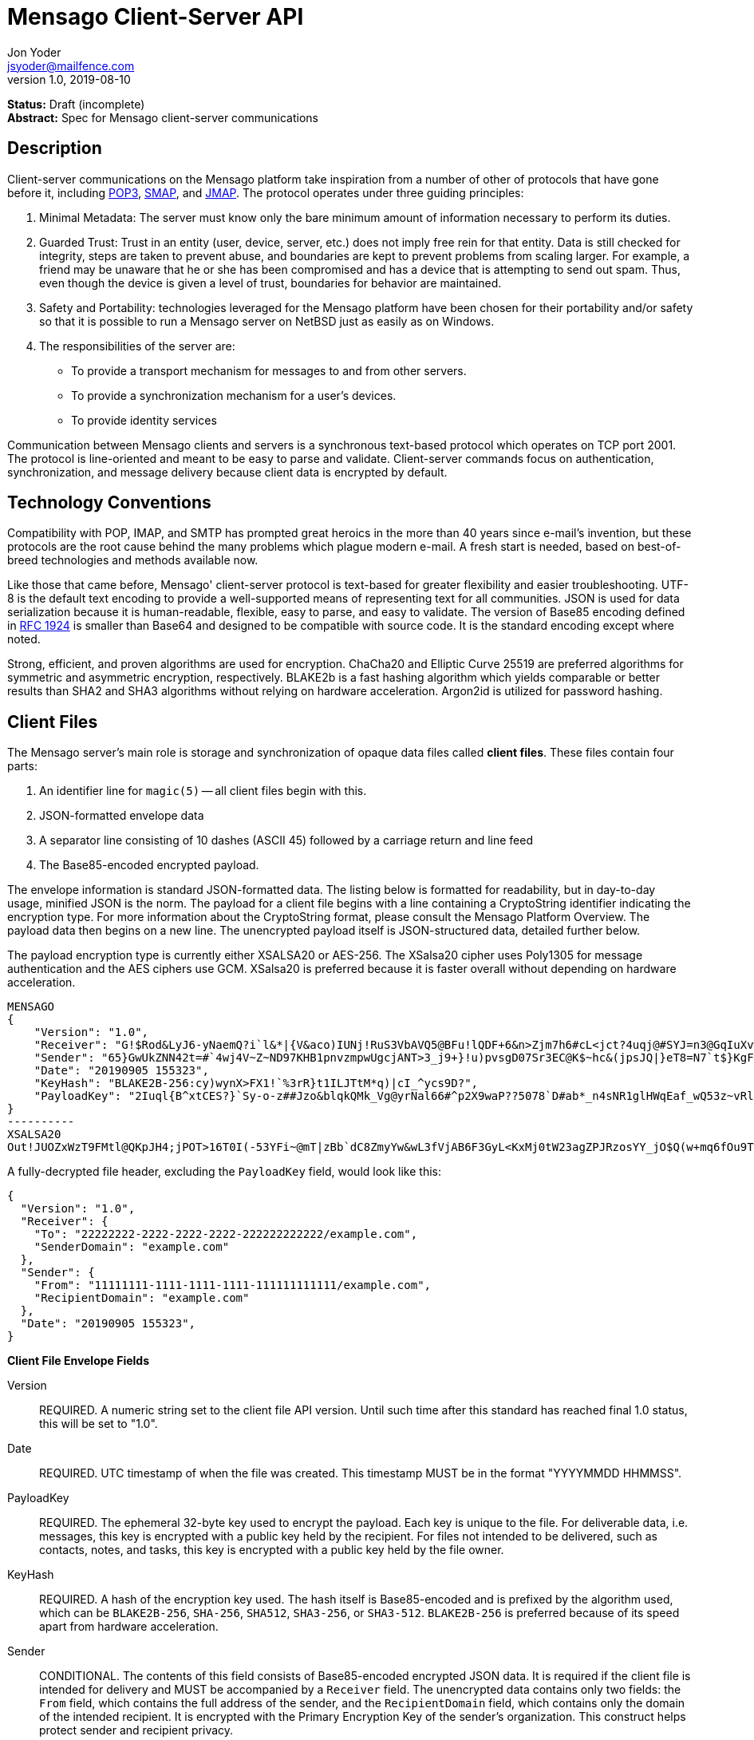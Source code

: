 = Mensago Client-Server API
Jon Yoder <jsyoder@mailfence.com>
v1.0, 2019-08-10

*Status:* Draft (incomplete) +
*Abstract:* Spec for Mensago client-server communications

== Description

Client-server communications on the Mensago platform take inspiration from a number of other of protocols that have gone before it, including https://tools.ietf.org/html/rfc1939[POP3], http://www.courier-mta.org/cone/smap1.html[SMAP], and https://jmap.io/spec.html[JMAP]. The protocol operates under three guiding principles:

[arabic]
. Minimal Metadata: The server must know only the bare minimum amount of information necessary to perform its duties.
. Guarded Trust: Trust in an entity (user, device, server, etc.) does not imply free rein for that entity. Data is still checked for integrity, steps are taken to prevent abuse, and boundaries are kept to prevent problems from scaling larger. For example, a friend may be unaware that he or she has been compromised and has a device that is attempting to send out spam. Thus, even though the device is given a level of trust, boundaries for behavior are maintained.
. Safety and Portability: technologies leveraged for the Mensago platform have been chosen for their portability and/or safety so that it is possible to run a Mensago server on NetBSD just as easily as on Windows.
. The responsibilities of the server are:
* To provide a transport mechanism for messages to and from other servers.
* To provide a synchronization mechanism for a user’s devices.
* To provide identity services

Communication between Mensago clients and servers is a synchronous text-based protocol which operates on TCP port 2001. The protocol is line-oriented and meant to be easy to parse and validate. Client-server commands focus on authentication, synchronization, and message delivery because client data is encrypted by default.

== Technology Conventions

Compatibility with POP, IMAP, and SMTP has prompted great heroics in the more than 40 years since e-mail’s invention, but these protocols are the root cause behind the many problems which plague modern e-mail. A fresh start is needed, based on best-of-breed technologies and methods available now.

Like those that came before, Mensago' client-server protocol is text-based for greater flexibility and easier troubleshooting. UTF-8 is the default text encoding to provide a well-supported means of representing text for all communities. JSON is used for data serialization because it is human-readable, flexible, easy to parse, and easy to validate. The version of Base85 encoding defined in https://tools.ietf.org/html/rfc1924[RFC 1924] is smaller than Base64 and designed to be compatible with source code. It is the standard encoding except where noted.

Strong, efficient, and proven algorithms are used for encryption. ChaCha20 and Elliptic Curve 25519 are preferred algorithms for symmetric and asymmetric encryption, respectively. BLAKE2b is a fast hashing algorithm which yields comparable or better results than SHA2 and SHA3 algorithms without relying on hardware acceleration. Argon2id is utilized for password hashing.

== Client Files

The Mensago server's main role is storage and synchronization of opaque data files called *client files*. These files contain four parts:

1. An identifier line for `magic(5)` -- all client files begin with this.
2. JSON-formatted envelope data
3. A separator line consisting of 10 dashes (ASCII 45) followed by a carriage return and line feed
4. The Base85-encoded encrypted payload.

The envelope information is standard JSON-formatted data. The listing below is formatted for readability, but in day-to-day usage, minified JSON is the norm. The payload for a client file begins with a line containing a CryptoString identifier indicating the encryption type. For more information about the CryptoString format, please consult the Mensago Platform Overview. The payload data then begins on a new line. The unencrypted payload itself is JSON-structured data, detailed further below.

The payload encryption type is currently either XSALSA20 or AES-256. The XSalsa20 cipher uses Poly1305 for message authentication and the AES ciphers use GCM. XSalsa20 is preferred because it is faster overall without depending on hardware acceleration.

[source]
----
MENSAGO
{
    "Version": "1.0",
    "Receiver": "G!$Rod&LyJ6-yNaemQ?i`l&*|{V&aco)IUNj!RuS3VbAVQ5@BFu!lQDF+6&n>Zjm7h6#cL<jct?4uqj@#SYJ=n3@GqIuXvwJyfK>$uQ}u%kTd_L?rC1uNRLe0@<is)NRiCl?Ws;EI!0}a}H1c!-Z}lLp@SBdiAEK>86z",
    "Sender": "65}GwUkZNN42t=#`4wj4V~Z~ND97KHB1pnvzmpwUgcjANT>3_j9+}!u)pvsgD07Sr3EC@K$~hc&(jpsJQ|}eT8=N7`t$}KgF9qi~dDVA{5W^uq9zx_LR$KKseCbt4_y6Lqj6xAQfK^jjrS;Cx4~mLV<mnnjk*cY*!W$ZaGTfo&",
    "Date": "20190905 155323",
    "KeyHash": "BLAKE2B-256:cy)wynX>FX1!`%3rR}t1ILJTtM*q)|cI_^ycs9D?",
    "PayloadKey": "2Iuql{B^xtCES?}`Sy-o-z##Jzo&blqkQMk_Vg@yrNal66#^p2X9waP??5078`D#ab*_n4sNR1glHWqEaf_wQ53z~vRl1o<?JaRMugPL#gjI)<sAv6DTm_@6^#"
}
----------
XSALSA20
Out!JUOZxWzT9FMtl@QKpJH4;jPOT>16T0I(-53YFi~@mT|zBb`dC8ZmyYw&wL3fVjAB6F3GyL<KxMj0tW23agZPJRzosYY_jO$Q(w+mq6fOu9T%9=OB8#BGEJ+mpg&)4`i<K)!PSS`(-xmDfMD<e44%P-fbPHDhQtt+xW#p*JX_ZT&jX~M*-62-aD?r>ye=HonJ*-C1edIoZ>XJb9cFrN`8e@3|`UV1v{{i60Z{gY(UlT)k-u)csnX-S4Gph=XC3o>}mGQzaKx&Wt&XJsJr9D`U%uQ0;D6@R|ZJ8Ag^)*OG3nB&~k#pi;)_pXh_J8&)Al$G`;evJ*ViFas&P%Z8nAR0#s6r1Ubj#wo{m+S*4g9CZpGZlU+-!5;Hg3fEj>(;i(sNVDDGlKfMWS1=IJkXp)JR9SdHb7*>`;y;qwlp~C%L;vcuE^(<ad^G{-)cS
----

A fully-decrypted file header, excluding the `PayloadKey` field, would look like this:

[source,json]
----
{
  "Version": "1.0",
  "Receiver": {
    "To": "22222222-2222-2222-2222-222222222222/example.com",
    "SenderDomain": "example.com"
  },
  "Sender": {
    "From": "11111111-1111-1111-1111-111111111111/example.com",
    "RecipientDomain": "example.com"
  },
  "Date": "20190905 155323",
}
----

*Client File Envelope Fields*

Version::
REQUIRED. A numeric string set to the client file API version. Until such time after this standard has reached final 1.0 status, this will be set to "1.0".

Date::
REQUIRED. UTC timestamp of when the file was created. This timestamp MUST be in the format "YYYYMMDD HHMMSS".

PayloadKey::
REQUIRED. The ephemeral 32-byte key used to encrypt the payload. Each key is unique to the file. For deliverable data, i.e. messages, this key is encrypted with a public key held by the recipient. For files not intended to be delivered, such as contacts, notes, and tasks, this key is encrypted with a public key held by the file owner.

KeyHash::
REQUIRED. A hash of the encryption key used. The hash itself is Base85-encoded and is prefixed by the algorithm used, which can be `BLAKE2B-256`, `SHA-256`, `SHA512`, `SHA3-256`, or `SHA3-512`. `BLAKE2B-256` is preferred because of its speed apart from hardware acceleration.

Sender::
CONDITIONAL. The contents of this field consists of Base85-encoded encrypted JSON data. It is required if the client file is intended for delivery and MUST be accompanied by a `Receiver` field. The unencrypted data contains only two fields: the `From` field, which contains the full address of the sender, and the `RecipientDomain` field, which contains only the domain of the intended recipient. It is encrypted with the Primary Encryption Key of the sender's organization. This construct helps protect sender and recipient privacy.

Receiver::
CONDITIONAL. The contents of this field consists of Base85-encoded encrypted JSON data. It is required if the client file is intended for delivery and MUST be accompanied by a `Sender` field. The unencrypted data contains only two fields: the `To` field, which contains the full address of the recipient, and the `SenderDomain` field, which contains only the domain of the sender. It is encrypted with the Primary Encryption Key of the recipient's organization. This construct helps protect sender and recipient privacy.

*Client File Payload Structure*

The payload of a client file is separated from the header information for delivery efficiency. Its contents are also JSON data. The precise schema used depends on the purpose of the payload. All payloads are required to have two specific fields for identification purposes.

Type::
REQUIRED. This field is a lowercase string which defines the purpose of the rest of the data.

Version::
REQUIRED. This field is the API version for the payload type. It is different from the `Version` field used in the file header.

Aside from these two platform-required fields, there may also be other fields in the payload as defined by the type of data stored therein.

== Limitations, Maximums, and Timeouts

Because the Mensago protocol is based on JSON, maximum line sizes and line ending style don't matter. Instead, a general command size is expected. Any message sent MUST be no larger than 16 KiB (16384 bytes). This maximum applies only to commands and replies themselves and not to file transfer data.

Although client files have no theoretical size limit, there are some practical limits placed on user messages. For efficency of transmission and storage, messages SHOULD be no more than 50 MiB. Server administrators MAY impose a hard limit of some size, but it SHOULD be no less than this. client files not scheduled for delivery MAY be of any size, although server administrators MAY impose a maximum size for client files in general.

As part of the Guarded Trust principle and also general resource conservation, there are some soft limitations imposed on clients. An individual device is limited to 25 recipients per minute. This is a configurable soft default limit. It is intended to prevent spam and Reply All storms and encourage more thoughtful inclusion of others in group conversations.

Idle sessions MAY be ended by a server. A server MUST wait a minimum of 30 minutes before terminating a connection. Likewise, clients which are left idle for extended periods of time should wait no more than 29 minutes to periodically send `IDLE` commands to keep the connection alive, although a client's update polling may make this unnecessary.

In order to prevent a denial-of-service on servers which permit public account registration, by default a server limits account registration to once per 10 minute time period from an individual IP address. This timeout does not apply to an administrator creating accounts locally on the server itself. 10 minutes is the default, but an administrator may change this value.

== Filesystem Access

Because a server is not permitted to know more than is necessary about the information it processes, the filesystem itself utilizes opaque, but unique, identifiers for files and directories.

Universally Unique Identifiers (UUIDs) are used extensively. Files utilize a three-part naming system, consisting of the number of seconds since the UNIX epoch, the size of the file in bytes, and the file’s  version 4 UUID. An example looks like this: `1535760000.9457.8ba70831-d189-4aaa-b6e6-5cca0823b205`. Directories also  utilize UUIDs instead of alphanumeric names.

Server-side paths are represented in a unique way: the start of the path is always a single slash (`/`) followed by directory elements. Each directory element is separated by a space. Because filesystem entries  follow a very specific format, accounting for whitespace and special  characters in paths is not necessary. An example path looks like this: `/ 0cfb91e8-256b-420b-b37d-db28004120f5 aa7347c1-a837-460f-8cf0-698d4411758a ac7971bf-fe44-400c-8605-eb499b9274ad`. Server-side paths are always absolute–relative references -- using `.` and `..` are not supported, and any path using them MUST be rejected. Path references are always relative to the root directory of a workspace; no access outside of the workspace directory hierarchy is permitted for any client.

Each workspace has a standard filesystem layout. Directories are utilized for each data mode -- messages, calendars, contact, etc. The server is not responsible for creating any of these directories; each of these is managed by the client. Clients are expected to maintain a mapping of the real name of a directory in the workspace to the UUID used for its name on the server side. A malicious actor with server access is able to obtain very little useful information about any of the files stored on the system.

Mensago servers will ensure certain directories exist within the workspace storage area to ensure message delivery. Although the details may vary from one server implementation to another, a temporary storage area is utilized for uploads before they are transferred to workspace storage. If a standard file/folder filesystem layout is used for temporary file storage, it is recommended that implementations use `/ tmp` as the temporary storage location with a subdirectory dedicated to the temporary file for each workspace. Servers should also ensure that each workspace's root directory exists along with the `new` subdirectory within each workspace root directory that is used for new message storage.

== Settings Sync and Server-Side Storage

In order to provide the highest level of privacy and security for user data, the server is given a minimal level of trust. This means that it can be utilized for basic functions to assist client software, but all user data must be inaccessible from the server side.

Server-side storage for data other than client files should be stored in the `/ settings` directory. Device-specific key exchange archives should be stored here. Client software may also store application-specific settings information in an encrypted archive file, as well. Although JSON is recommended as a storage format inside the encrypted archive, the exact format is determined by the application.

The name of the settings file is determined by the client software. The file is expected to be encrypted by a key used just for settings storage. The recommended format for maximum privacy is to use the first 32 characters of the Base64-encoded hash of the encryption key followed by a period and a number indicating the version. An example would look like this: `f9c9e42c25002e7148dceea7d687fea89.23`.

The device-checking feature of Mensago Identity Services provides a relatively painless form of multifactor authentication while also providing a way for new devices to receive the keys used by clients. Specific information on this process can be found in the Identity Services design document.

== Command Reference

For any command listed below, `400 BAD REQUEST` is returned by the  server if a command does not match expected syntax. It also may be returned if a command argument contains invalid data.

=== COPY

_Copies an item from the selected directory to another on the server_

[cols="1,3a"]
|===
| Parameters | * SourceFile
* DestDir
| Returns | * 200 OK
** NewName
| Possible Errors 
| * 404 NOT FOUND
* 409 QUOTA UNSUFFICIENT
|===

Creates a duplicate of an item and returns the name of the item as determined by the server. Each file on the server is expected to have a unique name, so the name of the copy is returned if successful. The destination path is expected to be a list of directories. If there is not sufficient space in the filesystem or the workspace quota, `409 QUOTA INSUFFICIENT` is returned. `404 NOT FOUND` is returned if the item or the destination directory does not exist.

=== DELETE 

_Deletes a file from the current directory_

[cols="1,3a"]
|===
| Parameters | * Path
| Returns | * 200 OK
| Possible Errors 
| * 404 NOT FOUND
|===

Deletes a file from the current directory.

=== DELIVER

_Transfers an item from one identified server to another_

[cols="1,3a"]
|===
| Parameters | * Size
* Hash
* Destination
| Returns | * 200 OK
| Possible Errors 
| * 404 NOT FOUND
|===

A server may issue this command ONLY after receiving a `200 OK` from a SERVERPWD command. It operates much like the UPLOAD and SEND commands. The actual DELIVER command is a request for upload, submitting the size of the item in bytes, a hash of the item in CrytoString format, and the destination domain of the recipient. If the specified domain does not exist, `404 NOT FOUND` is returned and the error is logged by the receiving server. Aside from this, the commands continue in the same way as UPLOAD and SEND, including handling of lack of space, interruptions, and resuming.

404 errors are logged by servers receiving delivered items to ensure good behavior and prevent spam. Should the number of permitted delivery failures of this type exceed the limit configured on the server, `307 DELIVERY FAILURE LIMIT EXCEEDED` is returned and the connection is closed. By default, this threshold is recommended to be 500, but it can be configured to be more or less permissive. The offending server is not banned, but a configurable cooldown period must pass before delivery may be attempted. The default cooldown period is 60 minutes. If the offending server attempts to deliver before the cooldown has expired, it will receive a `308 DELIVERY DELAY NOT REACHED` response to the SERVERID command. Server implementors MAY want to log the sending workspace whenever a 404 error is received and ensure that a few misbehaving workspaces do not cause a delivery delay for the entire server to a particular domain.

=== DOWNLOAD

_Download an item from the selected directory_

[cols="1,3a"]
|===
| Parameters | * Path
* _optional:_ Offset
| Returns | * 100 Continue
** Size
* 200 OK
| Possible Errors 
| * 404 NOT FOUND
|===

The client downloads data from a file on the server. The client first makes the request, which includes name of the file in the current directory. Assuming that all goes well, the server returns `100 CONTINUE` along with the size of the file in bytes. The client acknowledges readiness for the transfer by resending the DOWNLOAD command with the size given by the server attached in the Size field. The server then transmits the data. If an offset is supplied by the client, the server is expected to begin transmission starting at the specified offset in order to resume a previously-interrupted transmission.

=== EXISTS

_Checks for the existence of a file or directory on the server_

[cols="1,3a"]
|===
| Parameters | * Path
| Returns | * 200 OK

| Possible Errors 
| * 404 NOT FOUND
|===

Returns `200 OK` if the file or directory exists.

=== GETQUOTAINFO

_Gets the disk quota size and disk usage for the current workspace. Administrators may request the quota for other workspaces._

[cols="1,3a"]
|===
| Parameters | * Workspaces (administrator only)
| Returns | * 200 OK
** QuotaSize
** DiskUsage

| Possible Errors 
| * 404 NOT FOUND
* 403 FORBIDDEN
* 414 LIMIT REACHED
|===

GETQUOTAINFO obtains the disk quota value for the current workspace. The QuotaSize value returned is the disk quota measured in mebibytes. The DiskUsage value returned is measured in bytes for greater precision. An administrator account can also include a comma-separated list of workspace IDs in the Workspaces parameter to obtain the disk quota size and disk usage for other workspaces. Up to 100 workspace IDs may be specified in this manner, and the values in QuotaSize and DiskUsage will be comma-separated values in the same order as the workspaces were specified. If issued the Workspace parameter is included in the command when issued by a non-administrator, `403 FORBIDDEN` is returned. `414 LIMIT REACHED` is returned if an administrator requests more than 100 workspaces at once.

=== GETUPDATES

_Requests all changes since the time specified_

[cols="1,3a"]
|===
| Parameters | * Time
| Returns | * 200 OK
** UpdateCount
** Updates
|===

The client requests a list of updates since the requested time. Time is submitted in seconds since the Epoch (UNIX time), UTC time. The server responds with `200 OK` and the list of updates in the Updates field. The updates themselves are returned in chronological order from oldest to newest. Any number of updates can be returned by the server's response, but staying within the 8192 byte limit for message sizes creates a rough upper boundary of 150-175 update records. The `UpdateCount` field contains the total number of updates from that point on, even if the updates themselves cannot all be returned in the response. A client can know that it is current if `UpdateCount` equals the number of items in the `Updates` field or if `UpdateCount` is zero.

There are three types of updates: CREATE, DELETE, and MOVE.

....
Updates : [
	{	"Type" : "Create", 
		"Data" : "/ 721a1b2f-8703-4d23-8f9e-7275c647b63e 1579216613.5143.ec795b28-ea77-4b5d-b860-6d484222feb1",
		"Time" : "1616083888"
	},
	{	"Type" : "Move",
		"Data" : "/ 721a1b2f-8703-4d23-8f9e-7275c647b63e 1579216613.5143.ec795b28-ea77-4b5d-b860-6d484222feb1 / ec795b28-ea77-4b5d-b860-6d484222feb1",
		"Time" : "1616083888"
	},
	{	"Type" : "Delete",
		"Data" : "/ ec795b28-ea77-4b5d-b860-6d484222feb1 1579216613.5143.ec795b28-ea77-4b5d-b860-6d484222feb1",
		"Time" : "1616083888"
	}
]
....

`Create` and `Delete` updates list the full path of the new item and is received even if the item is not part of the selected directory. `Move` updates follow the format of the MOVE command, providing the full path of the item prior to the move and then the new directory to which it was moved. Both paths are returned in the same string, in this case.

=== IDLE

_A command used to keep the connection alive_
[cols="1,3a"]
|===
| Parameters | * _optional:_ CountUpdates
| Returns | * 200 OK
** UpdateCount (if requested)
| Possible Errors 
| * None
|===

IDLE is sent by clients to notify the server that it is still connected and active. An optional parameter, `CountUpdates`, contains the client's current UTC UNIX time and requests that the server count the number of updates pending. The server always returns `200 OK` unless there is some sort of internal error. If an update count was requested, it is returned as the field `UpdateCount` and contains an integer of the number of update records pending.

=== LIST

_Gets list of items in selected directory_

[cols="1,3a"]
|===
| Parameters | * _optional:_ Path
* _optional:_ Time
| Returns | * 200 OK
** Files
| Possible Errors 
| * 404 NOT FOUND
|===

Obtains a list of the entries in the specified directory or the current one if not specified. This command will return entries which only matches the expected filename format on the server side, consisting of a timestamp, file size, and file UUID, all three joined together with periods. This command takes an optional timestamp parameter. As with GETUPDATES, the timestamp is expected to be submitted in seconds since the Epoch (UNIX time), UTC time. If provided, only the files created at or after the timestamp are returned. If omitted or set to zero, all items in the current directory are returned. The server's response, if 200 OK, will also contain the Files field which is a list type field containing the names of the files.

=== LISTDIRS

_Gets list of subdirectories of the selected directory_

[cols="1,3a"]
|===
| Parameters | * _optional:_ Path
| Returns | * 200 OK
** Directories
| Possible Errors 
| * 404 NOT FOUND
|===

Returns a list of the subdirectories of the specified directory or the current one if not specified. The Directories field will be a list type field each of the directories' names.

=== MKDIR

_Creates a new directory_

[cols="1,3a"]
|===
| Parameters | * Path
| Returns | * 200 OK

| Possible Errors 
| * 408 RESOURCE EXISTS
|===

Create a workspace directory. The directory path is a standard Mensago server-side path which indicates the path to be created relative to the root of the workspace. The command works similarly to the UNIX command `mkdir -p`, which creates directorys and parent directorys as needed to ensure that the entire path exists. If the leaf already exists, `408 RESOURCE EXISTS` is returned.

=== MOVE

_Moves an item from the selected path to another on the server_

[cols="1,3a"]
|===
| Parameters | * SourceFile
* DestDir
| Returns | * 200 OK
| Possible Errors 
| * 404 NOT FOUND
* 408 RESOURCE EXISTS
|===

Moves an item. The item is expected to be in the current directory and may be a file or subdirectory. The destination path is expected to be a standard Mensago server-side path to a directory. `404 NOT FOUND` is returned if the item does not exist. `404 RESOURCE EXISTS` is returned if an entry in the destination already exists with that name.

=== RMDIR

_Deletes a directory_

[cols="1,3a"]
|===
| Parameters | * Path
* _optional:_ Recursive
| Returns | * 200 OK

| Possible Errors 
| * 404 NOT FOUND
* 408 RESOURCE EXISTS
|===

Deletes a workspace directory. The directory path is a standard Mensago server-side path which indicates the path to be created relative to the root of the workspace. If the Recursive flag is set to true, the command recursively deletes the directory and all of its contents. If the Recursive flag is set to false, a non-empty directory will cause a 408 RESOURCE EXISTS error.

=== SELECT

_Sets the current directory for the session_

[cols="1,3a"]
|===
| Parameters | * Path
| Returns | * 200 OK
| Possible Errors 
| * 404 NOT FOUND
|===

If the path does not exist or the path is not permitted, such as one which is out of the permitted filesystem area, `404 RESOURCE NOT FOUND` is returned. The path is a standard Mensago filesystem path.

=== SEND

_Sends an item to another server_

[cols="1,3a"]
|===
| Parameters | * Size
* Hash
* Domain
* _resume only:_ Name
* _resume only:_ Offset
| Returns | * 200 OK
** FileName
| Possible Errors 
| * 404 NOT FOUND
* 409 QUOTA INSUFFICIENT
* 414 LIMIT REACHED
|===

This command works exactly like UPLOAD except that the server processes it for delivery to another domain instead of for local storage. The message uploaded is expected to have encrypted delivery information sections for both the sending and receiving servers. Items uploaded via SEND without delivery information are should be expected to be deleted by the server. The Domain parameter specifies the receiving domain, enabling the server to know where to deliver the message without having to decrypt the sender header. Note that the recipient's domain is used and not the recipient's entire address.

=== UPLOAD
_Upload an item to the server_

[cols="1,3a"]
|===
| Parameters | * Size
* Hash
* Path
* _resume only:_ TempName
* _resume only:_ Offset
| Returns | * 100 CONTINUE
** TempName
* 200 OK
** FileName
| Possible Errors 
| * 404 NOT FOUND
* 409 QUOTA INSUFFICIENT
* 410 HASH MISMATCH
* 414 LIMIT REACHED
* 309 ALGORITHM NOT SUPPORTED
|===

The client uploads data to a file on the server. First is the request for the upload, submitting the size of the upload in bytes, the hash value computed on the client side in CryptoString format, and the location to which the file is to be uploaded. The size is expected to be accurate, as the data is treated as binary and will not be reformatted or otherwise modified. `409 QUOTA INSUFFICIENT` is returned if the workspace does not have sufficient space (or if the filesystem on the server lacks sufficient space). If the client is cleared for upload after all server-side checks are complete, `100 CONTINUE` is returned along with the name of the temporary file used to store the data during upload. Once the upload is complete, the server calculates the hash value of the data received, and if the value matches that sent by the client, `200 OK` is returned along with the name of the file in its requested location. If the hashes do not match, `410 HASH MISMATCH` is returned, the temporary file is deleted, and the client will need to attempt the upload again. 

If the upload is somehow interrupted, the client can request resuming a previous upload. To finish the upload, the UPLOAD command must be sent a second time with all previous fields along with TempName and Offset fields, where TempName contains the name of the file initially given by the server and Offset containing the starting point to resume the upload. The rest of the process continues as normal until the file is uploaded. Note that if the server does not support the requested algorithm for the hash, `309 ALGORITHM NOT SUPPORTED` will be returned.

== Administrator Command Reference

=== SETQUOTA

_Sets the disk quota for one or more workspaces_

[cols="1,3a"]
|===
| Parameters | * Workspaces
* Size
| Returns | * 200 OK

| Possible Errors 
| * 404 NOT FOUND
* 403 FORBIDDEN
|===

SETQUOTA customizes a workspace's disk quota size. The Size parameter is measured in mebibytes and is expected to be an integer greater than 0. The Workspaces parameter is a string containing a comma-separated list of workspace IDs. If issued by a non-administrator, `403 FORBIDDEN` is returned. Note that if the quota for a workspace has been set to a value less than its current disk usage, the workspace will be unable to send messages or upload any new user files until either the quota increased to greater than its usage or the usage is decreased to less than its quota.


== Status Codes

Most commands require the context of an authenticated login session. Attempts to use such a command outside of an authenticated session will result in a `401 UNAUTHORIZED` response. Likewise, if a user does not have sufficient permissions to execute a command or execute a command on a specific client file, `403 FORBIDDEN` is returned.

* 1xx: Info Codes
** 100 Continue
** 101 Pending
** 102 Item
** 103 Update
** 104 Transfer
* 2xx: Success Codes
** 200 OK
** 201 Registered
** 202 Unregistered
* 3xx: Server-Related Error Codes
** 300 Internal Server Error
** 301 Not implemented
** 302 Server maintenance
** 303 Server unavailable
** 304 Registration closed
** 305 Interrupted
** 306 Key failure
** 307 Delivery failure limit exceeded
** 308 Delivery delay not reached
** 309 Algorith not supported
* 4xx: Client-Related Codes
** 400 Bad Request
** 401 Unauthorized
** 402 Authentication Failure
** 403 Forbidden
** 404 Not Found
** 405 Terminated
** 406 Payment Required
** 407 Unavailable
** 408 Resource Exists
** 409 Quota Insufficient
** 410 Hash Mismatch
** 411 Bad Keycard Data
** 412 Noncompliant Keycard Data
** 413 Invalid Signature
** 414 Limit Reached
** 415 Expired
